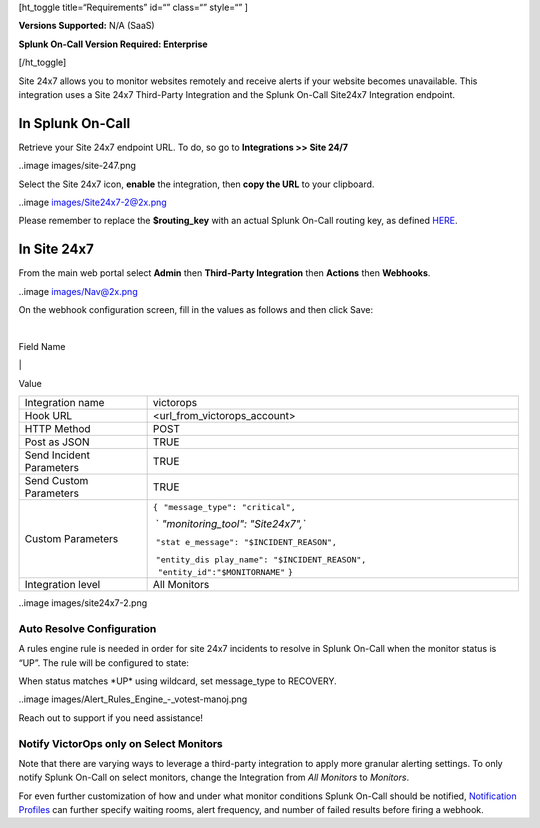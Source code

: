 [ht_toggle title=“Requirements” id=“” class=“” style=“” ]

**Versions Supported:** N/A (SaaS)

**Splunk On-Call Version Required: Enterprise**

[/ht_toggle]

Site 24x7 allows you to monitor websites remotely and receive alerts if
your website becomes unavailable. This integration uses a Site 24x7
Third-Party Integration and the Splunk On-Call Site24x7 Integration
endpoint.

**In Splunk On-Call**
---------------------

Retrieve your Site 24x7 endpoint URL. To do, so go to **Integrations >>
Site 24/7**

..image images/site-247.png

 

Select the Site 24x7 icon, **enable** the integration, then **copy the
URL** to your clipboard.

..image images/Site24x7-2@2x.png

Please remember to replace the **$routing_key** with an actual Splunk
On-Call routing key, as defined
`HERE <https://help.victorops.com/knowledge-base/routing-keys/>`__.

**In Site 24x7**
----------------

From the main web portal select **Admin** then **Third-Party
Integration** then **Actions** then **Webhooks**.

..image images/Nav@2x.png

On the webhook configuration screen, fill in the values as follows and
then click Save:

| 

Field Name

\|

Value

+-----------------------------------+-----------------------------------+
| Integration name                  | victorops                         |
+-----------------------------------+-----------------------------------+
| Hook URL                          | <url_from_victorops_account>      |
+-----------------------------------+-----------------------------------+
| HTTP Method                       | POST                              |
+-----------------------------------+-----------------------------------+
| Post as JSON                      | TRUE                              |
+-----------------------------------+-----------------------------------+
| Send Incident Parameters          | TRUE                              |
+-----------------------------------+-----------------------------------+
| Send Custom Parameters            | TRUE                              |
+-----------------------------------+-----------------------------------+
| Custom Parameters                 | ``{``                             |
|                                   |  ``"message_type": "critical",``  |
|                                   |                                   |
|                                   |  `                                |
|                                   | `"monitoring_tool": "Site24x7",`` |
|                                   |                                   |
|                                   |  ``"stat                          |
|                                   | e_message": "$INCIDENT_REASON",`` |
|                                   |                                   |
|                                   |  ``"entity_dis                    |
|                                   | play_name": "$INCIDENT_REASON",   |
|                                   |      "entity_id":"$MONITORNAME"`` |
|                                   | ``}``                             |
+-----------------------------------+-----------------------------------+
| Integration level                 | All Monitors                      |
+-----------------------------------+-----------------------------------+

..image images/site24x7-2.png

Auto Resolve Configuration
~~~~~~~~~~~~~~~~~~~~~~~~~~

A rules engine rule is needed in order for site 24x7 incidents to
resolve in Splunk On-Call when the monitor status is “UP”. The rule will
be configured to state:

When status matches \*UP\* using wildcard, set message_type to RECOVERY.

..image images/Alert_Rules_Engine_-_votest-manoj.png

Reach out to support if you need assistance!

Notify VictorOps only on Select Monitors
~~~~~~~~~~~~~~~~~~~~~~~~~~~~~~~~~~~~~~~~

Note that there are varying ways to leverage a third-party integration
to apply more granular alerting settings. To only notify Splunk On-Call
on select monitors, change the Integration from *All Monitors*
to *Monitors*.

For even further customization of how and under what monitor conditions
Splunk On-Call should be notified, `Notification
Profiles <https://www.site24x7.com/help/admin/configuration-profiles/notification-profile.html>`__
can further specify waiting rooms, alert frequency, and number of failed
results before firing a webhook.
